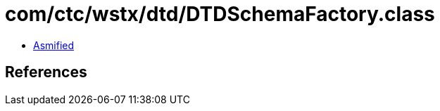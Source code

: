 = com/ctc/wstx/dtd/DTDSchemaFactory.class

 - link:DTDSchemaFactory-asmified.java[Asmified]

== References

